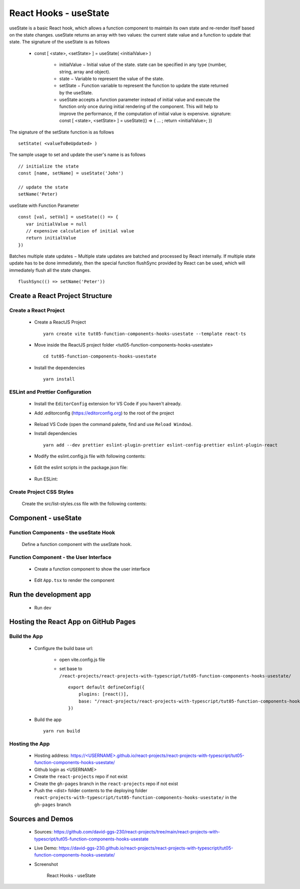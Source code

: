 .. _tut05-function-components-hooks-usestate:

.. role:: custom-color-primary
   :class: sd-text-primary
   
.. role:: custom-color-primary-bold
   :class: sd-text-primary sd-font-weight-bold


.. rst-class:: title-center h1
   

##################################################################################################
React Hooks - useState
##################################################################################################

useState is a basic React hook, which allows a function component to maintain its own state and re-render itself based on the state changes. useState returns an array with two values: the current state value and a function to update that state. The signature of the useState is as follows
    
    - const [ <state>, <setState> ] = useState( <initialValue> )
        
        - initialValue − Initial value of the state. state can be specified in any type (number, string, array and object).
        - state − Variable to represent the value of the state.
        - setState − Function variable to represent the function to update the state returned by the useState.
        - useState accepts a function parameter instead of initial value and execute the function only once during initial rendering of the component. This will help to improve the performance, if the computation of initial value is expensive. signature: const [ <state>, <setState> ] = useState(() => { ... ; return <initialValue>; })
        
The signature of the setState function is as follows ::
    
    setState( <valueToBeUpdated> )
    
The sample usage to set and update the user's name is as follows ::
    
    // initialize the state
    const [name, setName] = useState('John')
    
    // update the state
    setName('Peter)
    
useState with Function Parameter ::
    
    const [val, setVal] = useState(() => {
       var initialValue = null
       // expensive calculation of initial value
       return initialValue
    })
    
Batches multiple state updates − Multiple state updates are batched and processed by React internally. If multiple state update has to be done immediately, then the special function flushSync provided by React can be used, which will immediately flush all the state changes. ::
    
    flushSync(() => setName('Peter'))
    
**************************************************************************************************
Create a React Project Structure
**************************************************************************************************

==================================================================================================
Create a React Project
==================================================================================================
    
    - Create a ReactJS Project ::
        
        yarn create vite tut05-function-components-hooks-usestate --template react-ts
        
    - Move inside the ReactJS project folder <tut05-function-components-hooks-usestate> ::
        
        cd tut05-function-components-hooks-usestate
        
    - Install the dependencies ::
        
        yarn install
        
==================================================================================================
ESLint and Prettier Configuration
==================================================================================================
    
    - Install the ``EditorConfig`` extension for VS Code if you haven't already.
    - Add .editorconfig (https://editorconfig.org) to the root of the project
        
        .. code-block:: cfg
          :caption: contents of .editorconfig
          :linenos:
          
          root = true
          
          [*]
          indent_style = space
          indent_size = 2
          end_of_line = lf
          insert_final_newline = true
          trim_trailing_whitespace = true
          
    - Reload VS Code (open the command palette, find and use ``Reload Window``).
    - Install dependencies ::
        
        yarn add --dev prettier eslint-plugin-prettier eslint-config-prettier eslint-plugin-react
        
    - Modify the eslint.config.js file with following contents:
        
        .. code-block:: js
          :caption: contents of eslint.config.js
          :linenos:
          
          import js from "@eslint/js";
          import globals from "globals";
          import reactHooks from "eslint-plugin-react-hooks";
          import reactRefresh from "eslint-plugin-react-refresh";
          import tseslint from "typescript-eslint";
          import react from "eslint-plugin-react";
          import eslintPluginPrettier from "eslint-plugin-prettier/recommended";
          
          export default tseslint
            .config(
              { ignores: ["dist"] },
              {
                //extends: [js.configs.recommended, ...tseslint.configs.recommended],
                extends: [
                  js.configs.recommended,
                  ...tseslint.configs.recommendedTypeChecked,
                ],
                files: ["**/*.{ts,tsx}"],
                languageOptions: {
                  ecmaVersion: 2020,
                  globals: globals.browser,
                  parserOptions: {
                    project: ["./tsconfig.node.json", "./tsconfig.app.json"],
                    tsconfigRootDir: import.meta.dirname,
                  },
                },
                settings: {
                  react: {
                    version: "detect",
                  },
                },
                plugins: {
                  "react-hooks": reactHooks,
                  "react-refresh": reactRefresh,
                  react: react,
                },
                rules: {
                  ...reactHooks.configs.recommended.rules,
                  "react-refresh/only-export-components": [
                    "warn",
                    { allowConstantExport: true },
                  ],
                  ...react.configs.recommended.rules,
                  ...react.configs["jsx-runtime"].rules,
                },
              },
            )
            .concat(eslintPluginPrettier);
          
    - Edit the eslint scripts in the package.json file: 
        
        .. code-block:: cfg
          :caption: contents of package.json
          :linenos:
          
          "scripts": {
            ... ,
            "lint": "eslint src ./*.js ./*.ts --ext ts,tsx --report-unused-disable-directives --max-warnings 0",
            "lint:fix": "eslint src ./*.js ./*.ts --ext ts,tsx --fix",
          },
          
    - Run ESLint:
        
        .. code-block:: sh
          :linenos:
          
          yarn lint
          yarn lint:fix
          
        
==================================================================================================
Create Project CSS Styles
==================================================================================================
    
    Create the src/list-styles.css file with the following contents: 
        
        .. code-block:: css
          :caption: src/list-styles.css
          :linenos:
          
          .list-container {
            max-width: 800px;
            width:max-content;
            margin: 0 auto;
            font-family: Arial, sans-serif;
          }
          
          ol {
            padding-left: 0;
            counter-reset: list-counter;
          }
          
          .list-item {
            display: flex;
            align-items: center;
            margin: 10px 0;
          }
          
          .list-item div button {
            border-radius: 8px;
            border: 1px solid rgb(90, 95, 82);
          }
          .list-item-number {
            font-weight: bold;
            margin-right: 10px;
            counter-increment: list-counter;
          }
          
          .list-item-number::before {
            content: counter(list-counter) ". ";
          }
          
          .list-item-content {
            border: 1px solid #ccc;
            border-radius: 5px;
            padding: 10px;
            background-color: #f9f9f9;
            flex-grow: 1;
          }
          
          .list-item-content h3 {
            margin: 0;
            font-size: 1em;
          }
          
          .list-item-content p {
            margin: 5px 0;
            font-size: 0.9em;
          }
          
          .red-color {
            color: #ff0000;
          }
          
          .blue-color {
            color: #0011ff;
          }
          
          .bg-red {
            background-color: #ff0000;
          }
          
          .bg-blue {
            background-color: #0011ff;
          }
          
**************************************************************************************************
Component - useState
**************************************************************************************************

==================================================================================================
Function Components - the useState Hook
==================================================================================================

    
    Define a function component with the useState hook.
        
        .. code-block:: tsx
          :caption: src/ComponentUseState.tsx
          :linenos:
          
          import "./list-style.css";
          import { useState } from "react";
          
          const ComponentUseState = () => {
            // Declare state with the useState hook
            const [counter, setCounter] = useState(0);
            const [counter2, setCounter2] = useState(() => {
              return 0;
            });
            // Increment function
            const handleBtnClick = () => {
              setCounter((prevState) => prevState + 1);
            };
            // Increment function
            const handleBtn2Click = () => {
              setCounter2((prevState) => prevState + 1);
            };
            return (
              <>
                <div>
                  <h5
                    className="blue-color"
                    style={{ marginTop: "20px", marginBottom: "0px" }}
                  >
                    <div>useState with an initial value: </div>
                    <div>{"useState(0)"}</div>
                  </h5>
                </div>
                <div style={{ marginTop: "0px" }}>
                  Counter 1: {counter}
                  <button
                    onClick={handleBtnClick}
                    style={{
                      display: "inline",
                      marginLeft: "20px",
                    }}
                  >
                    Increment
                  </button>
                </div>
                <div>
                  <h5
                    className="blue-color"
                    style={{ marginTop: "20px", marginBottom: "0px" }}
                  >
                    <div>useState with a function parameter: </div>
                    <div>{"useState(() => { return 0; })"}</div>
                  </h5>
                </div>
                <div style={{ marginTop: "0px" }}>
                  Counter 2: {counter2}
                  <button
                    onClick={handleBtn2Click}
                    style={{
                      display: "inline",
                      marginLeft: "20px",
                    }}
                  >
                    Increment
                  </button>
                </div>
              </>
            );
          };
          
          export default ComponentUseState;
          
          
==================================================================================================
Function Component - the User Interface
==================================================================================================
    
    - Create a function component to show the user interface
        
        .. code-block:: tsx
          :caption: src/FunctionComponentsDisplay.tsx
          :linenos:
          
          import ComponentUseState from "./ComponentUseState";
          import "./list-style.css";
          
          const FunctionComponentsDisplay = () => {
            return (
              <div className="list-container">
                <h2>React Hook: useState</h2>
                <ol>
                  <li className="list-item">
                    <div className="list-item-number"></div>
                    <div className="list-item-content">
                      <h3>useState</h3>
                      <div>
                        <ComponentUseState />
                      </div>
                    </div>
                  </li>
                </ol>
              </div>
            );
          };
          
          export default FunctionComponentsDisplay;
          
    - Edit ``App.tsx`` to render the component
        
        .. code-block:: tsx
          :caption: src/App.tsx
          :linenos:
          
          import FunctionComponentsDisplay from "./FunctionComponentsDisplay";
          import "./App.css";
          
          function App() {
            return <FunctionComponentsDisplay />;
          }
          
          export default App;
          
**************************************************************************************************
Run the development app
**************************************************************************************************
    
    - Run dev
        
        .. code-block:: sh
          :linenos:
          
          yarn dev
          
**************************************************************************************************
Hosting the React App on GitHub Pages
**************************************************************************************************

==================================================================================================
Build the App
==================================================================================================
    
    - Configure the build base url:
        
        - open vite.config.js file
        - set base to ``/react-projects/react-projects-with-typescript/tut05-function-components-hooks-usestate/`` ::
            
            export default defineConfig({
                plugins: [react()],
                base: "/react-projects/react-projects-with-typescript/tut05-function-components-hooks-usestate/",
            })
            
    - Build the app ::
        
        yarn run build
        
==================================================================================================
Hosting the App 
==================================================================================================
    
    - Hosting address: `https://<USERNAME>.github.io/react-projects/react-projects-with-typescript/tut05-function-components-hooks-usestate/ <https://\<USERNAME\>.github.io/react-projects/react-projects-with-typescript/tut05-function-components-hooks-usestate/>`_
    - Github login as <USERNAME>
    - Create the ``react-projects`` repo if not exist
    - Create the ``gh-pages`` branch in the ``react-projects`` repo if not exist
    - Push the <dist> folder contents to the deploying folder ``react-projects-with-typescript/tut05-function-components-hooks-usestate/`` in the ``gh-pages`` branch
    

**************************************************************************************************
Sources and Demos
**************************************************************************************************
    
    - Sources: https://github.com/david-ggs-230/react-projects/tree/main/react-projects-with-typescript/tut05-function-components-hooks-usestate
    - Live Demo: https://david-ggs-230.github.io/react-projects/react-projects-with-typescript/tut05-function-components-hooks-usestate/
    - Screenshot
        
        .. figure:: images/tut05/tut05-function-components-hooks-usestate.png
           :align: center
           :class: sd-my-2
           :width: 60%
           :alt: React Hooks - useState
           
           :custom-color-primary-bold:`React Hooks - useState`
           
